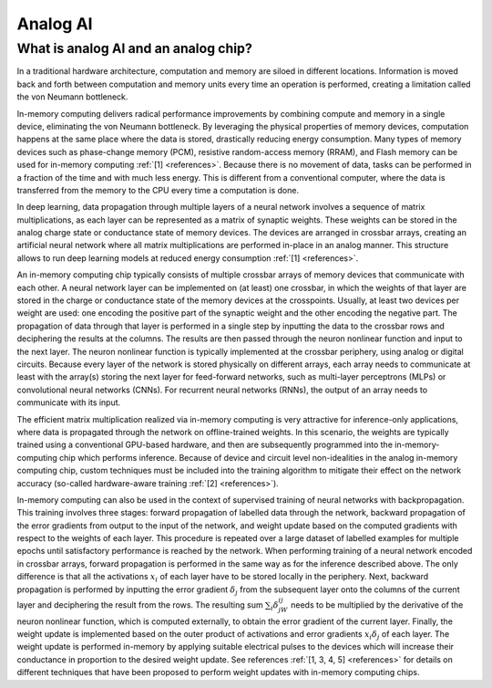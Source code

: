 Analog AI
=========

What is analog AI and an analog chip?
-------------------------------------

In a traditional hardware architecture, computation and memory are siloed in
different locations. Information is moved back and forth between computation and
memory units every time an operation is performed, creating a limitation called
the von Neumann bottleneck.

In-memory computing delivers radical performance improvements by combining
compute and memory in a single device, eliminating the von Neumann bottleneck.
By leveraging the physical properties of memory devices, computation happens at
the same place where the data is stored, drastically reducing energy
consumption. Many types of memory devices such as phase-change memory (PCM),
resistive random-access memory (RRAM), and Flash memory can be used for
in-memory computing :ref:`[1] <references>`.
Because there is no movement of data, tasks can be performed in a fraction of
the time and with much less energy. This is different from a conventional
computer, where the data is transferred from the memory to the CPU every time a
computation is done.

.. image:: ../img/analog_ai_comparison.png
   :alt: Analog AI comparison

In deep learning, data propagation through multiple layers of a neural network
involves a sequence of matrix multiplications, as each layer can be represented
as a matrix of synaptic weights. These weights can be stored in the analog
charge state or conductance state of memory devices. The devices are arranged in
crossbar arrays, creating an artificial neural network where all matrix
multiplications are performed in-place in an analog manner. This structure
allows to run deep learning models at reduced energy consumption
:ref:`[1] <references>`.

An in-memory computing chip typically consists of multiple crossbar arrays of
memory devices that communicate with each other. A neural network layer can be
implemented on (at least) one crossbar, in which the weights of that layer are
stored in the charge or conductance state of the memory devices at the
crosspoints. Usually, at least two devices per weight are used: one encoding the
positive part of the synaptic weight and the other encoding the negative part.
The propagation of data through that layer is performed in a single step by
inputting the data to the crossbar rows and deciphering the results at the
columns. The results are then passed through the neuron nonlinear function and
input to the next layer. The neuron nonlinear function is typically implemented
at the crossbar periphery, using analog or digital circuits. Because every layer
of the network is stored physically on different arrays, each array needs to
communicate at least with the array(s) storing the next layer for feed-forward
networks, such as multi-layer perceptrons (MLPs) or convolutional neural
networks (CNNs). For recurrent neural networks (RNNs), the output of an array
needs to communicate with its input.

.. image:: ../img/analog_chip_description.png
   :alt: Analog chip description

The efficient matrix multiplication realized via in-memory computing is very
attractive for inference-only applications, where data is propagated through the
network on offline-trained weights. In this scenario, the weights are typically
trained using a conventional GPU-based hardware, and then are subsequently
programmed into the in-memory-computing chip which performs inference. Because
of device and circuit level non-idealities in the analog in-memory computing
chip, custom techniques must be included into the training algorithm to mitigate
their effect on the network accuracy (so-called hardware-aware training
:ref:`[2] <references>`).

In-memory computing can also be used in the context of supervised training of
neural networks with backpropagation. This training involves three stages:
forward propagation of labelled data through the network, backward propagation
of the error gradients from output to the input of the network, and weight
update based on the computed gradients with respect to the weights of each
layer. This procedure is repeated over a large dataset of labelled examples
for multiple epochs until satisfactory performance is reached by the network.
When performing training of a neural network encoded in crossbar arrays,
forward propagation is performed in the same way as for the inference described
above. The only difference is that all the activations :math:`x_i` of each layer
have to be stored locally in the periphery. Next, backward propagation is
performed by inputting the error gradient :math:`δ_j` from the subsequent layer
onto the columns of the current layer and deciphering the result from the rows.
The resulting sum :math:`\sum_i δ_jW_{ij}` needs to be multiplied by the
derivative of the neuron nonlinear function, which is computed externally, to
obtain the error gradient of the current layer. Finally, the weight update is
implemented based on the outer product of activations and error gradients
:math:`x_iδ_j` of each layer. The weight update is performed in-memory by
applying suitable electrical pulses to the devices which will increase their
conductance in proportion to the desired weight update. See references
:ref:`[1, 3, 4, 5] <references>` for details on different techniques that
have been proposed to perform weight updates with in-memory computing chips.
